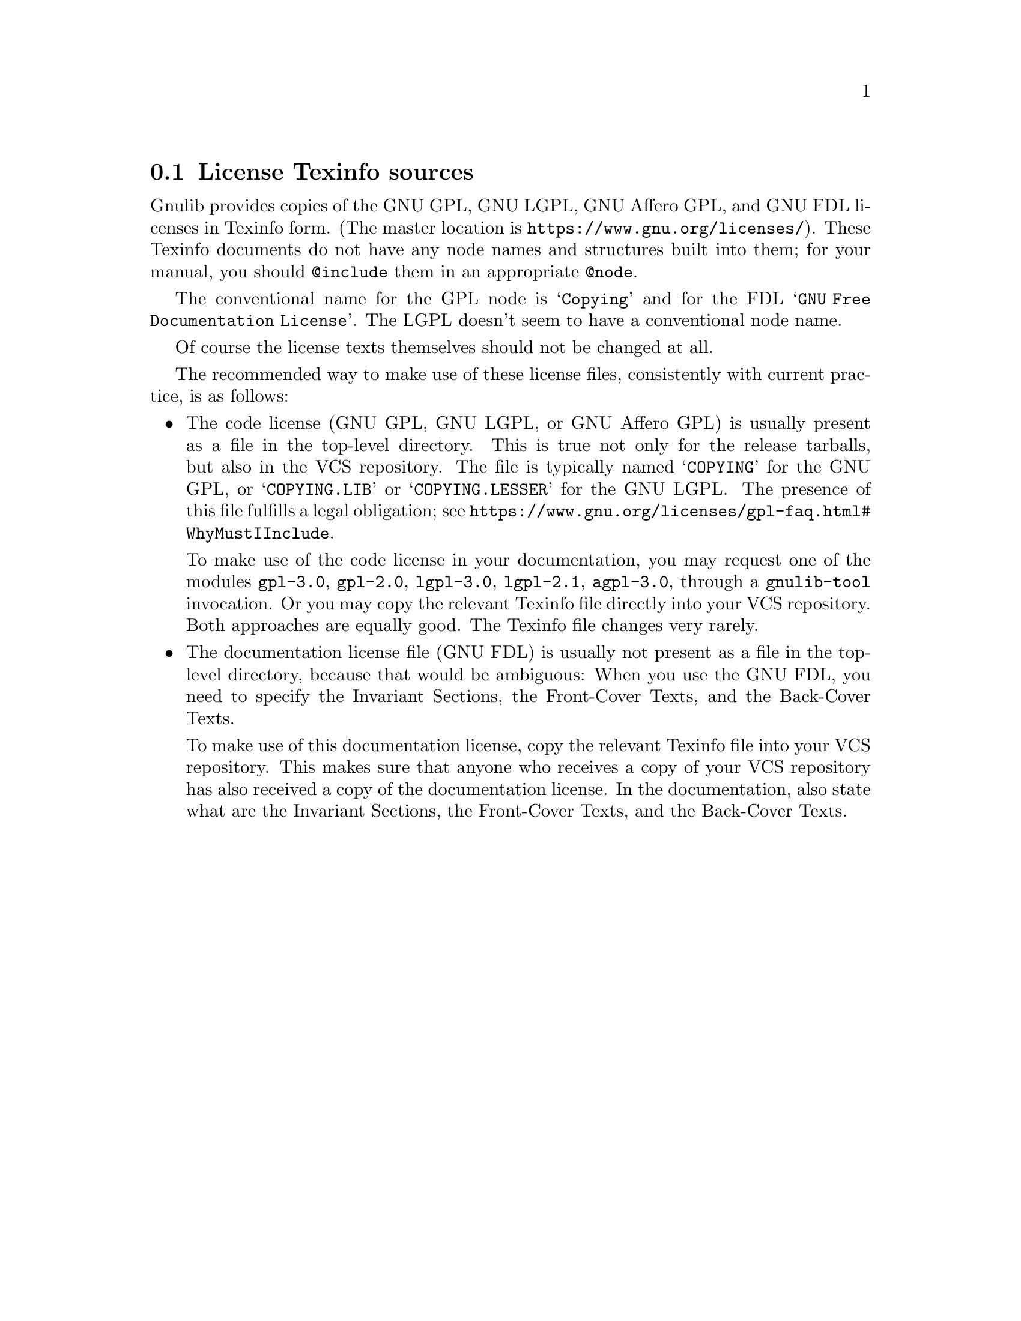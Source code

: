 @node License Texinfo sources
@section License Texinfo sources

Gnulib provides copies of the GNU GPL, GNU LGPL, GNU Affero GPL, and
GNU FDL licenses in Texinfo form.  (The master location is
@url{https://www.gnu.org/licenses/}).  These Texinfo documents do not
have any node names and structures built into them; for your manual,
you should @code{@@include} them in an appropriate @code{@@node}.

The conventional name for the GPL node is @samp{Copying} and for the FDL
@samp{GNU Free Documentation License}.  The LGPL doesn't seem to have
a conventional node name.

Of course the license texts themselves should not be changed at all.

The recommended way to make use of these license files, consistently
with current practice, is as follows:
@itemize
@item
The code license (GNU GPL, GNU LGPL, or GNU Affero GPL) is usually
present as a file in the top-level directory.  This is true not only for
the release tarballs, but also in the VCS repository.  The file is
typically named @samp{COPYING} for the GNU GPL, or @samp{COPYING.LIB} or
@samp{COPYING.LESSER} for the GNU LGPL@.  The presence of this file
fulfills a legal obligation; see
@url{https://www.gnu.org/licenses/gpl-faq.html#WhyMustIInclude}.

To make use of the code license in your documentation, you may request
one of the modules @code{gpl-3.0}, @code{gpl-2.0}, @code{lgpl-3.0},
@code{lgpl-2.1}, @code{agpl-3.0}, through a @code{gnulib-tool} invocation.
Or you may copy the relevant Texinfo file directly into your VCS repository.
Both approaches are equally good.  The Texinfo file changes very rarely.
@item
The documentation license file (GNU FDL) is usually not present as a
file in the top-level directory, because that would be ambiguous: When
you use the GNU FDL, you need to specify the Invariant Sections, the
Front-Cover Texts, and the Back-Cover Texts.

To make use of this documentation license, copy the relevant Texinfo
file into your VCS repository.  This makes sure that anyone who receives
a copy of your VCS repository has also received a copy of the
documentation license.  In the documentation, also state what are the
Invariant Sections, the Front-Cover Texts, and the Back-Cover Texts.
@end itemize
